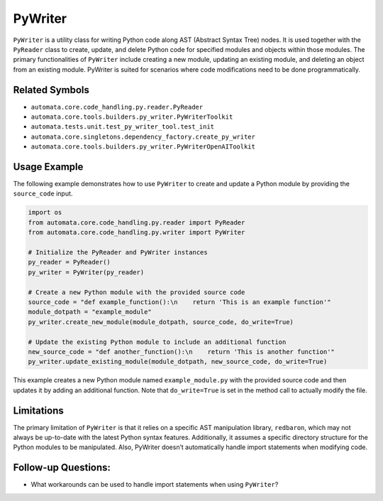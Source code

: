 PyWriter
========

``PyWriter`` is a utility class for writing Python code along AST
(Abstract Syntax Tree) nodes. It is used together with the ``PyReader``
class to create, update, and delete Python code for specified modules
and objects within those modules. The primary functionalities of
``PyWriter`` include creating a new module, updating an existing module,
and deleting an object from an existing module. PyWriter is suited for
scenarios where code modifications need to be done programmatically.

Related Symbols
---------------

-  ``automata.core.code_handling.py.reader.PyReader``
-  ``automata.core.tools.builders.py_writer.PyWriterToolkit``
-  ``automata.tests.unit.test_py_writer_tool.test_init``
-  ``automata.core.singletons.dependency_factory.create_py_writer``
-  ``automata.core.tools.builders.py_writer.PyWriterOpenAIToolkit``

Usage Example
-------------

The following example demonstrates how to use ``PyWriter`` to create and
update a Python module by providing the ``source_code`` input.

.. code:: python

   import os
   from automata.core.code_handling.py.reader import PyReader
   from automata.core.code_handling.py.writer import PyWriter

   # Initialize the PyReader and PyWriter instances
   py_reader = PyReader()
   py_writer = PyWriter(py_reader)

   # Create a new Python module with the provided source code
   source_code = "def example_function():\n    return 'This is an example function'"
   module_dotpath = "example_module"
   py_writer.create_new_module(module_dotpath, source_code, do_write=True)

   # Update the existing Python module to include an additional function
   new_source_code = "def another_function():\n    return 'This is another function'"
   py_writer.update_existing_module(module_dotpath, new_source_code, do_write=True)

This example creates a new Python module named ``example_module.py``
with the provided source code and then updates it by adding an
additional function. Note that ``do_write=True`` is set in the method
call to actually modify the file.

Limitations
-----------

The primary limitation of ``PyWriter`` is that it relies on a specific
AST manipulation library, ``redbaron``, which may not always be
up-to-date with the latest Python syntax features. Additionally, it
assumes a specific directory structure for the Python modules to be
manipulated. Also, PyWriter doesn’t automatically handle import
statements when modifying code.

Follow-up Questions:
--------------------

-  What workarounds can be used to handle import statements when using
   ``PyWriter``?

